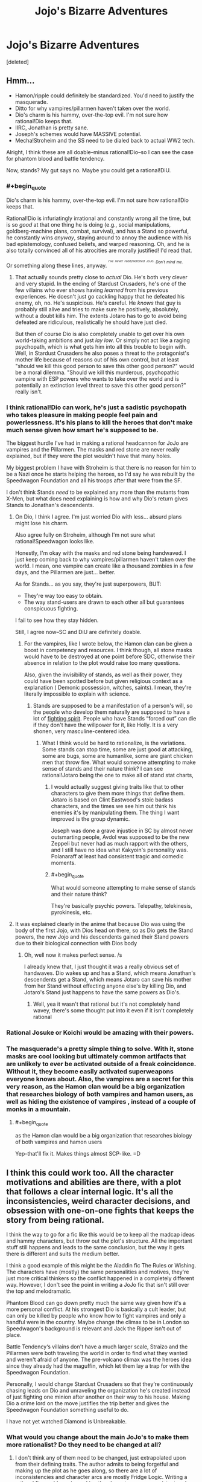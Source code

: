 #+TITLE: Jojo's Bizarre Adventures

* Jojo's Bizarre Adventures
:PROPERTIES:
:Score: 10
:DateUnix: 1523104799.0
:END:
[deleted]


** Hmm...

- Hamon/ripple could definitely be standardized. You'd need to justify the masquerade.
- Ditto for why vampires/pillarmen haven't taken over the world.
- Dio's charm is his hammy, over-the-top evil. I'm not sure how rational!Dio keeps that.
- IIRC, Jonathan is pretty sane.
- Joseph's schemes would have MASSIVE potential.
- Mecha!Stroheim and the SS need to be dialed back to actual WW2 tech.

Alright, I think these are all doable--minus rational!Dio--so I can see the case for phantom blood and battle tendency.

Now, stands? My gut says no. Maybe you could get a rational!DiU.
:PROPERTIES:
:Author: fiirofa
:Score: 11
:DateUnix: 1523109826.0
:END:

*** #+begin_quote
  Dio's charm is his hammy, over-the-top evil. I'm not sure how rational!Dio keeps that.
#+end_quote

Rational!Dio is infuriatingly irrational and constantly wrong all the time, but is so /good/ at that one thing he is doing (e.g., social manipulations, goldberg-machine plans, combat, survival), and has a Stand so powerful, he constantly wins /anyway/, staying around to annoy the audience with his bad epistemology, confused beliefs, and warped reasoning. Oh, and he is also totally convinced all of his atrocities are morally justified! I'd read that.

Or something along these lines, anyway. /^{^{^{I've}}} ^{^{^{never}}} ^{^{^{read/watched}}} ^{^{^{JoJo.}}} ^{^{Don't}} ^{^{mind}} ^{^{me.}}/
:PROPERTIES:
:Author: Noumero
:Score: 9
:DateUnix: 1523122251.0
:END:

**** That actually sounds pretty close to /actual/ Dio. He's both very clever and very stupid. In the ending of Stardust Crusaders, he's one of the few villains who ever shows having /learned/ from his previous experiences. He doesn't just go cackling happy that he defeated his enemy, oh, no. He's suspicious. He's careful. He /knows/ that guy is probably still alive and tries to make sure he positively, absolutely, without a doubt kills him. The extents Jotaro has to go to avoid being defeated are ridiculous, realistically he should have just died.

But then of course Dio is also completely unable to get over his own world-taking ambitions and just /lay low/. Or simply not act like a raging psychopath, which is what gets him into all this trouble to begin with. Well, in Stardust Crusaders he also poses a threat to the protagonist's mother life because of reasons out of his own control, but at least "should we kill this good person to save this other good person?" would be a moral dilemma. "Should we kill this murderous, psychopathic vampire with ESP powers who wants to take over the world and is potentially an extinction level threat to save this other good person?" really isn't.
:PROPERTIES:
:Author: SimoneNonvelodico
:Score: 6
:DateUnix: 1523185662.0
:END:


*** I think rational!Dio can work, he's just a sadistic psychopath who takes pleasure in making people feel pain and powerlessness. It's his plans to kill the heroes that don't make much sense given how smart he's supposed to be.

The biggest hurdle I've had in making a rational headcannon for JoJo are vampires and the Pillarmen. The masks and red stone are never really explained, but if they were the plot wouldn't have that many holes.

My biggest problem I have with Stroheim is that there is no reason for him to be a Nazi once he starts helping the heroes, so I'd say he was rebuilt by the Speedwagon Foundation and all his troops after that were from the SF.

I don't think Stands /need/ to be explained any more than the mutants from X-Men, but what does need explaining is how and why Dio's return gives Stands to Jonathan's descendents.
:PROPERTIES:
:Author: trekie140
:Score: 5
:DateUnix: 1523114236.0
:END:

**** On Dio, I think I agree. I'm just worried Dio with less... absurd plans might lose his charm.

Also agree fully on Stroheim, although I'm not sure what rational!Speedwagon looks like.

Honestly, I'm okay with the masks and red stone being handwaved. I just keep coming back to why vampires/pillarmen haven't taken over the world. I mean, one vampire can create like a thousand zombies in a few days, and the Pillarmen are just... better.

As for Stands... as you say, they're just superpowers, BUT:

- They're way too easy to obtain.
- The way stand-users are drawn to each other all but guarantees conspicuous fighting.

I fail to see how they stay hidden.

Still, I agree now--SC and DiU are definitely doable.
:PROPERTIES:
:Author: fiirofa
:Score: 5
:DateUnix: 1523118942.0
:END:

***** For the vampires, like I wrote below, the Hamon clan can be given a boost in competency and resources. I think though, all stone masks would have to be destroyed at one point before SDC, otherwise their absence in relation to the plot would raise too many questions.

Also, given the invisibility of stands, as well as their power, they could have been spotted before but given religious context as a explanation ( Demonic possession, witches, saints). I mean, they're literally impossible to explain with science.
:PROPERTIES:
:Score: 7
:DateUnix: 1523119784.0
:END:

****** Stands are supposed to be a manifestation of a person's will, so the people who develop them naturally are supposed to have a lot of [[http://tvtropes.org/pmwiki/pmwiki.php/Main/JapaneseSpirit][fighting spirit]]. People who have Stands “forced out” can die if they don't have the willpower for it, like Holly. It is a very shonen, very masculine-centered idea.
:PROPERTIES:
:Author: trekie140
:Score: 5
:DateUnix: 1523126783.0
:END:

******* What I think would be hard to rationalize, is the variations. Some stands can stop time, some are just good at attacking, some are bugs, some are humanlike, some are giant chicken men that throw fire. What would someone attempting to make sense of stands and their nature think? I can see rational!Jotaro being the one to make all of stand stat charts,
:PROPERTIES:
:Score: 2
:DateUnix: 1523165262.0
:END:

******** I would actually suggest giving traits like that to other characters to give them more things that define them. Jotaro is based on Clint Eastwood's stoic badass characters, and the times we see him out think his enemies it's by manipulating them. The thing I want improved is the group dynamic.

Joseph was done a grave injustice in SC by almost never outsmarting people, Avdol was supposed to be the new Zeppeli but never had as much rapport with the others, and I still have no idea what Kakyoin's personality was. Polanaraff at least had consistent tragic and comedic moments.
:PROPERTIES:
:Author: trekie140
:Score: 2
:DateUnix: 1523198566.0
:END:


******** #+begin_quote
  What would someone attempting to make sense of stands and their nature think?
#+end_quote

They're basically psychic powers. Telepathy, telekinesis, pyrokinesis, etc.
:PROPERTIES:
:Author: nick012000
:Score: 1
:DateUnix: 1523276361.0
:END:


**** It was explained clearly in the anime that because Dio was using the body of the first Jojo, with Dios head on there, so as Dio gets the Stand powers, the new Jojo and his descendents gained their Stand powers due to their biological connection with Dios body
:PROPERTIES:
:Author: FlameDragonSlayer
:Score: 2
:DateUnix: 1523156722.0
:END:

***** Oh, well now it makes perfect sense. /s

I already knew that, I just thought it was a really obvious set of handwaves. Dio wakes up and has a Stand, which means Jonathan's descendents get a Stand, which means Jotaro can save his mother from her Stand without effecting anyone else's by killing Dio, and Jotaro's Stand just happens to have the same powers as Dio's.
:PROPERTIES:
:Author: trekie140
:Score: 4
:DateUnix: 1523158238.0
:END:

****** Well, yea it wasn't that rational but it's not completely hand wavey, there's some thought put into it even if it isn't completely rational
:PROPERTIES:
:Author: FlameDragonSlayer
:Score: 2
:DateUnix: 1523159240.0
:END:


*** Rational Josuke or Koichi would be amazing with their powers.
:PROPERTIES:
:Author: SkyTroupe
:Score: 5
:DateUnix: 1523113076.0
:END:


*** The masquerade's a pretty simple thing to solve. With it, stone masks are cool looking but ultimately common artifacts that are unlikely to ever be activated outside of a freak coincidence. Without it, they become easily activated superweapons everyone knows about. Also, the vampires are a secret for this very reason, as the Hamon clan would be a big organization that researches biology of both vampires and hamon users, as well as hiding the existence of vampires , instead of a couple of monks in a mountain.
:PROPERTIES:
:Score: 5
:DateUnix: 1523118551.0
:END:

**** #+begin_quote
  as the Hamon clan would be a big organization that researches biology of both vampires and hamon users
#+end_quote

Yep--that'll fix it. Makes things almost SCP-like. =D
:PROPERTIES:
:Author: fiirofa
:Score: 3
:DateUnix: 1523119188.0
:END:


** I think this could work too. All the character motivations and abilities are there, with a plot that follows a clear internal logic. It's all the inconsistencies, weird character decisions, and obsession with one-on-one fights that keeps the story from being rational.

I think the way to go for a fic like this would be to keep all the madcap ideas and hammy characters, but throw out the plot's structure. All the important stuff still happens and leads to the same conclusion, but the way it gets there is different and suits the medium better.

I think a good example of this might be the Aladdin fic The Rules or Wishing. The characters have (mostly) the same personalities and motives, they're just more critical thinkers so the conflict happened in a completely different way. However, I don't see the point in writing a JoJo fic that isn't still over the top and melodramatic.

Phantom Blood can go down pretty much the same way given how it's a more personal conflict. At his strongest Dio is basically a cult leader, but can only be killed by people who know how to fight vampires and only a handful were in the country. Maybe change the climax to be in London so Speedwagon's background is relevant and Jack the Ripper isn't out of place.

Battle Tendency‘s villains don't have a much larger scale, Straizo and the Pillarmen were both traveling the world in order to find what they wanted and weren't afraid of anyone. The pre-volcano climax was the heroes idea since they already had the maguffin, which let them lay a trap for with the Speedwagon Foundation.

Personally, I would change Stardust Crusaders so that they‘re continuously chasing leads on Dio and unraveling the organization he's created instead of just fighting one minion after another on their way to his house. Making Dio a crime lord on the move justifies the trip better and gives the Speedwagon Foundation something useful to do.

I have not yet watched Diamond is Unbreakable.
:PROPERTIES:
:Author: trekie140
:Score: 6
:DateUnix: 1523117606.0
:END:

*** What would you change about the main JoJo's to make them more rationalist? Do they need to be changed at all?
:PROPERTIES:
:Score: 3
:DateUnix: 1523120333.0
:END:

**** I don't think any of them need to be changed, just extrapolated upon from their defining traits. The author admits to being forgetful and making up the plot as he goes along, so there are a lot of inconsistencies and character arcs are mostly Fridge Logic. Writing a rational fic would require making the characters more consistent and filling in blanks.

Jonathan is the most consistent as the chivalrous gentleman who learns how to fight evil, Joseph goes from a annoying street swindler to [[http://tvtropes.org/pmwiki/pmwiki.php/Main/GuileHero][guile hero]] in BT but becomes the new Speedwagon in SC, and Jotaro is supposed to be a delinquent with a heart of gold but all he does is punch evil.
:PROPERTIES:
:Author: trekie140
:Score: 5
:DateUnix: 1523127499.0
:END:

***** Say, I just realized. What does DIO's criminal organization actually do?
:PROPERTIES:
:Score: 1
:DateUnix: 1523163210.0
:END:

****** They never once explain it in the show. All we know is that he has a lot of money, a lot of Stand users at his command, and that he is training for the fight with the heroes before he does anything else. I think it's fair to assume he was out to take over the world, which was his plan in Phantom Blood.

I think you could rationalize his organization as being a conspiracy infiltrating power centers so Dio can rule the world from the shadows and do as he pleases. His flesh buds can indoctrinate people, we see he has new vampire minions, and he likes terrifying people into submission with his other powers.

That expanding sphere of influence would explain how he found all those Stand users to work for him. The Speedwagon Foundation could have more hamon users who can fight Dio's minions, they were researching the supernatural in BT, and even in SC we see them acting as a spy agency to help the heroes. However, Stands are invisible to most people.
:PROPERTIES:
:Author: trekie140
:Score: 2
:DateUnix: 1523197838.0
:END:


****** Spoilers for part 6 and Eyes of Heaven: [[#s][spoiler]]
:PROPERTIES:
:Author: nick012000
:Score: 1
:DateUnix: 1523275876.0
:END:
